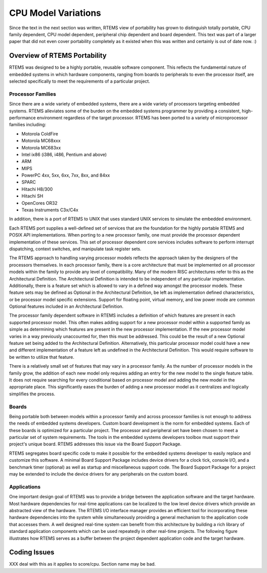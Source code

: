 .. comment SPDX-License-Identifier: CC-BY-SA-4.0

.. Copyright (C) 1988, 2002 On-Line Applications Research Corporation (OAR)

CPU Model Variations
####################

Since the text in the next section was written, RTEMS view of
portability has grown to distinguish totally portable, CPU
family dependent, CPU model dependent, peripheral chip dependent
and board dependent.  This text was part of a larger paper that
did not even cover portability completely as it existed when this
was written and certainly is out of date now. :)

Overview of RTEMS Portability
=============================

RTEMS was designed to be a highly portable, reusable software component.
This reflects the fundamental nature of embedded systems in which hardware
components, ranging from boards to peripherals to even the processor
itself, are selected specifically to meet the requirements of a particular
project.

Processor Families
------------------

Since there are a wide variety of embedded systems, there are a wide
variety of processors targeting embedded systems. RTEMS alleviates some of
the burden on the embedded systems programmer by providing a consistent,
high-performance environment regardless of the target processor.  RTEMS
has been ported to a variety of microprocessor families including:

- Motorola ColdFire

- Motorola MC68xxx

- Motorola MC683xx

- Intel ix86 (i386, i486, Pentium and above)

- ARM

- MIPS

- PowerPC 4xx, 5xx, 6xx, 7xx, 8xx, and 84xx

- SPARC

- Hitachi H8/300

- Hitachi SH

- OpenCores OR32

- Texas Instruments C3x/C4x

In addition, there is a port of RTEMS to UNIX that uses standard UNIX
services to simulate the embedded environment.

Each RTEMS port supplies a well-defined set of services that are the
foundation for the highly portable RTEMS and POSIX API implementations.
When porting to a new processor family, one must provide the processor
dependent implementation of these services.  This set of processor
dependent core services includes software to perform interrupt
dispatching, context switches, and manipulate task register sets.

The RTEMS approach to handling varying processor models reflects the
approach taken by the designers of the processors themselves.  In each
processor family, there is a core architecture that must be implemented on
all processor models within the family to provide any level of
compatibility.  Many of the modern RISC architectures refer to this as the
Architectural Definition.  The Architectural Definition is intended to be
independent of any particular implementation. Additionally, there is a
feature set which is allowed to vary in a defined way amongst the
processor models.  These feature sets may be defined as Optional in the
Architectural Definition, be left as implementation defined
characteristics, or be processor model specific extensions.  Support for
floating point, virtual memory, and low power mode are common Optional
features included in an Architectural Definition.

The processor family dependent software in RTEMS includes a definition of
which features are present in each supported processor model.  This often
makes adding support for a new processor model within a supported family
as simple as determining which features are present in the new processor
implementation.  If the new processor model varies in a way previously
unaccounted for, then this must be addressed.  This could be the result of
a new Optional feature set being added to the Architectural Definition.
Alternatively, this particular processor model could have a new and
different implementation of a feature left as undefined in the
Architectural Definition.  This would require software to be written to
utilize that feature.

There is a relatively small set of features that may vary in a processor
family.  As the number of processor models in the family grow, the
addition of each new model only requires adding an entry for the new model
to the single feature table.  It does not require searching for every
conditional based on processor model and adding the new model in the
appropriate place.  This significantly eases the burden of adding a new
processor model as it centralizes and logically simplifies the process.

Boards
------

Being portable both between models within a processor family and across
processor families is not enough to address the needs of embedded systems
developers.  Custom board development is the norm for embedded systems.
Each of these boards is optimized for a particular project.  The processor
and peripheral set have been chosen to meet a particular set of system
requirements.  The tools in the embedded systems developers toolbox must
support their project's unique board.  RTEMS addresses this issue via the
Board Support Package.

RTEMS segregates board specific code to make it possible for the embedded
systems developer to easily replace and customize this software.  A
minimal Board Support Package includes device drivers for a clock tick,
console I/O, and a benchmark timer (optional) as well as startup and
miscellaneous support code.  The Board Support Package for a project may
be extended to include the device drivers for any peripherals on the
custom board.

Applications
------------

One important design goal of RTEMS was to provide a bridge between the
application software and the target hardware.  Most hardware dependencies
for real-time applications can be localized to the low level device
drivers which provide an abstracted view of the hardware.  The RTEMS I/O
interface manager provides an efficient tool for incorporating these
hardware dependencies into the system while simultaneously providing a
general mechanism to the application code that accesses them.  A well
designed real-time system can benefit from this architecture by building a
rich library of standard application components which can be used
repeatedly in other real-time projects. The following figure illustrates
how RTEMS serves as a buffer between the project dependent application
code and the target hardware.

Coding Issues
=============

XXX deal with this as it applies to score/cpu.  Section name may
be bad.
